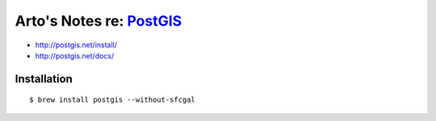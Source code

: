 ********************************************************************
Arto's Notes re: `PostGIS <https://en.wikipedia.org/wiki/PostGIS>`__
********************************************************************

* http://postgis.net/install/
* http://postgis.net/docs/

Installation
============

::

   $ brew install postgis --without-sfcgal
